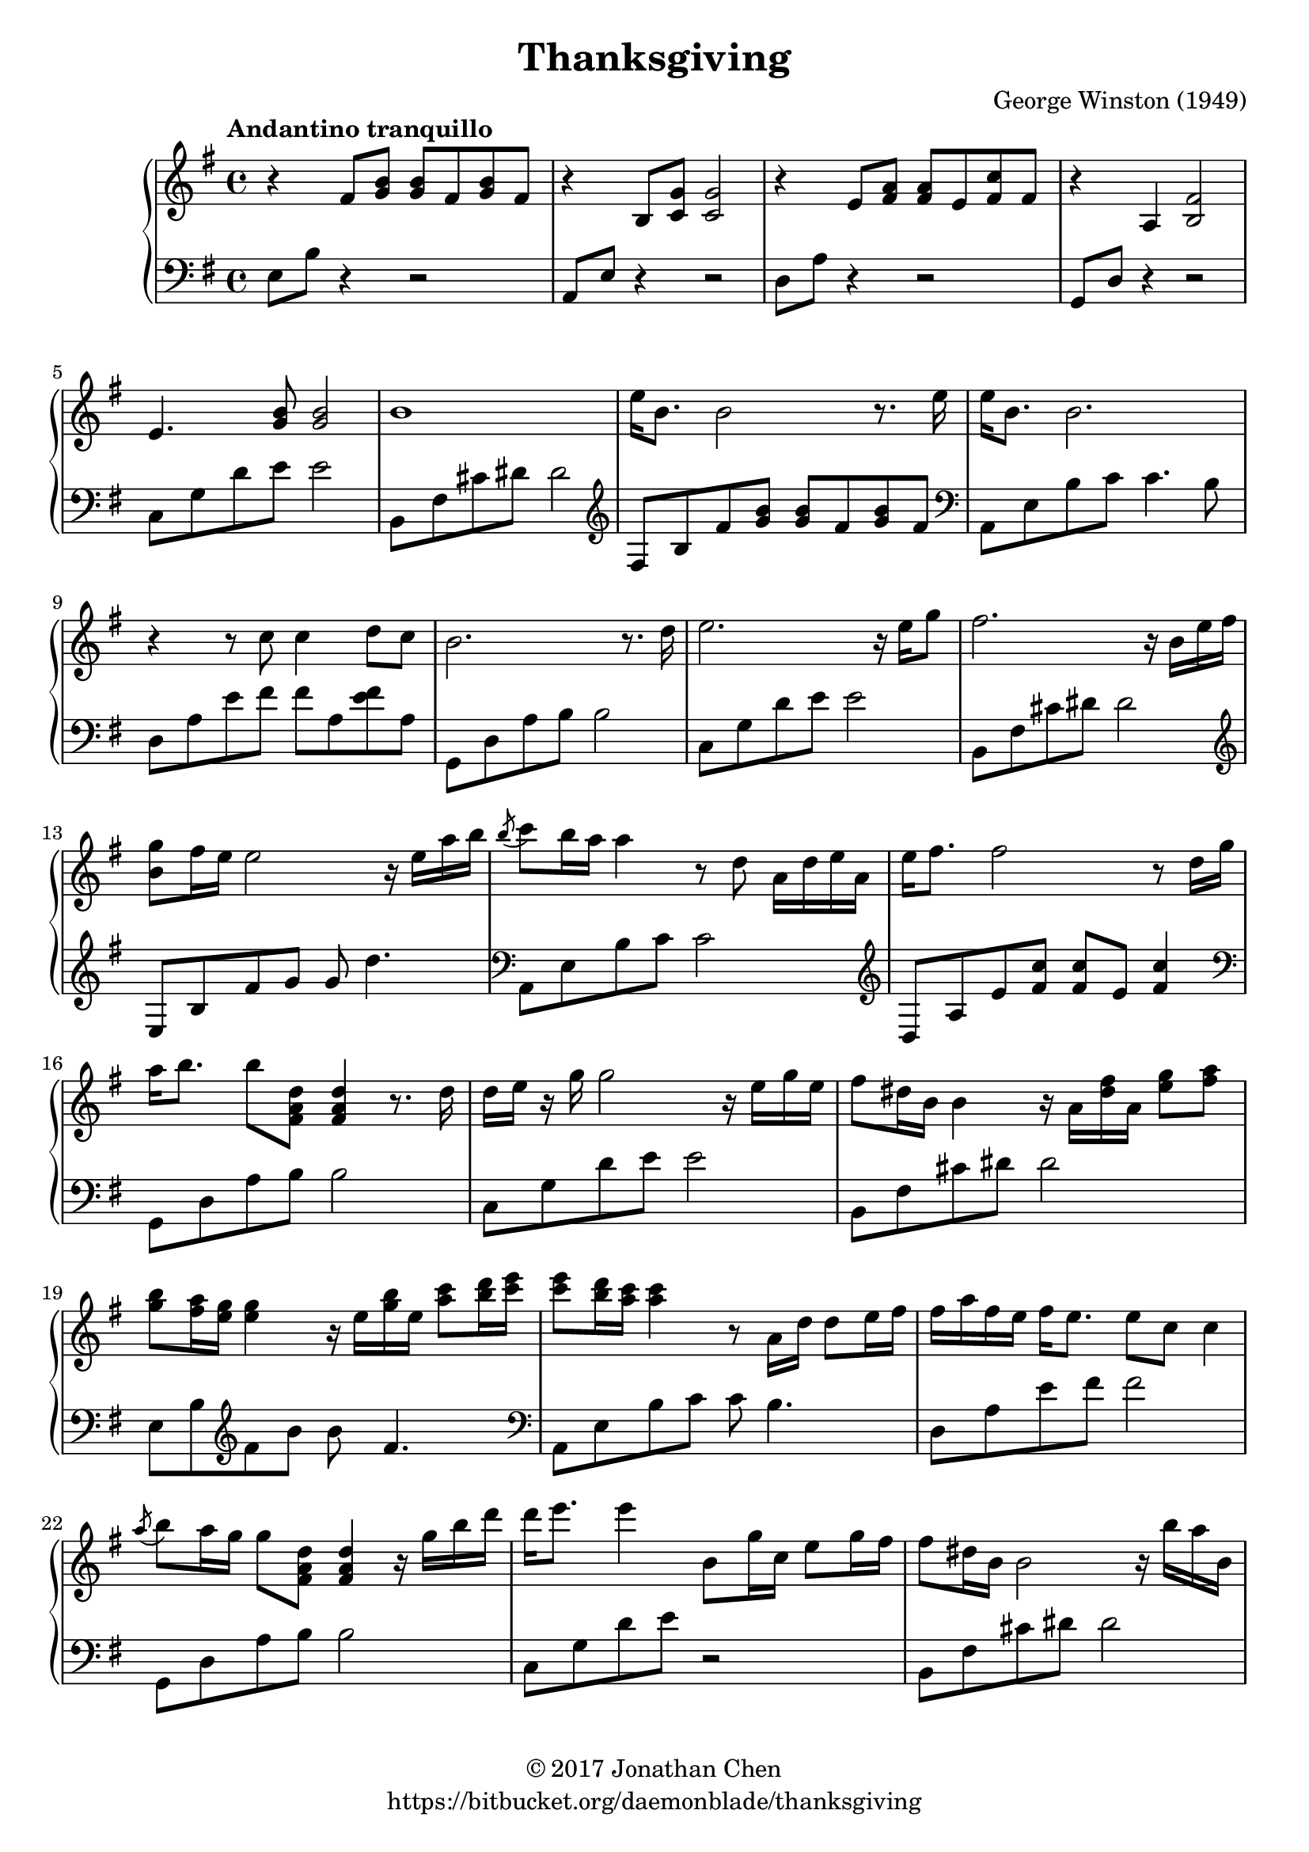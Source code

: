 %
% George Winston's Thanksgiving.
%
% copyright: 2017 Jonathan Chen
% source: https://bitbucket.org/daemonblade/thanksgiving
% style: indent 2 spaces, 80 cols, 1 bar/line
%
\version "2.18.2"

\header
{
  title = "Thanksgiving"
  composer = "George Winston (1949)"
  tagline = "https://bitbucket.org/daemonblade/thanksgiving"
  copyright = \markup { \char ##x00A9 "2017 Jonathan Chen" }
}

thanksgiving_begin =
{
  \tempo "Andantino tranquillo"
  \time 4/4
  \key e \minor
}

thanksgiving_piano_upper = \relative c''
{
  \clef treble
  r4 fis,8 <g b> <g b> fis <g b> fis
  r4 b,8 <c g'> <c g'>2
  r4 e8 <fis a> <fis a> e <fis c'> fis
  r4 a, <b fis'>2
  e4. <g b>8 <g b>2
  b1
  e16 b8. b2 r8. e16
  e b8. b2.
  r4 r8 c c4 d8 c
  b2. r8. d16
  e2. r16 e g8
  fis2. r16 b, e fis
  <b, g'>8 fis'16 e e2 r16 e a b
  \acciaccatura b8 c b16 a a4 r8 d, a16 d e a,
  e' fis8. fis2 r8 d16 g
  a b8. b8 <fis, a d> <fis a d>4 r8. d'16
  d e r g g2 r16 e g e
  fis8 dis16 b b4 r16 a <dis fis> a <e' g>8 <fis a>
  <g b> <fis a>16 <e g> <e g>4 r16 e <g b> e <a c>8 <b d>16 <c e>
  <c e>8 <b d>16 <a c> <a c>4 r8 a,16 d d8 e16 fis
  fis a fis e fis e8. e8 c c4
  \acciaccatura a'8 b8 a16 g g8 <fis, a d> <fis a d>4 r16 g' b d
  d e8. e4 b,8 g'16 c, e8 g16 fis
  fis8 dis16 b b2 r16 b' a b,
}

thanksgiving_piano_lower = \relative c
{
  \clef bass
  e8 b' r4 r2
  a,8 e' r4 r2
  d8 a' r4 r2
  g,8 d' r4 r2
  c8 g' d' e e2
  b,8 fis' cis' dis dis2
  \clef treble
  fis,8 b fis' <g b> <g b> fis <g b> fis
  \clef bass
  a,,8 e' b' c c4. b8
  d, a' e' fis fis a, <e' fis> a,
  g, d' a' b b2
  c,8 g' d' e e2
  b,8 fis' cis' dis dis2
  \clef treble
  e,8 b' fis' g g d'4.
  \clef bass
  a,,8 e' b' c c2
  \clef treble
  d,8 a' e' <fis c'> <fis c'> e <fis c'>4
  \clef bass
  g,,8 d' a' b b2
  c,8 g' d' e e2
  b,8 fis' cis' dis dis2
  e,8 b' \clef treble fis' b b fis4.
  \clef bass
  a,,8 e' b' c c b4.
  d,8 a' e' fis fis2
  g,,8 d' a' b b2
  c,8 g' d' e r2
  b,8 fis' cis' dis dis2
}


%%%%%%%%%%%%%%%%%%%%%%%%%%%%%%%%%%%%%%%%%%%%%%%%%%%%%%%%%%%%%%%%%%%%%%%%%%%%%%%%
%
% Book Generation
%
%%%%%%%%%%%%%%%%%%%%%%%%%%%%%%%%%%%%%%%%%%%%%%%%%%%%%%%%%%%%%%%%%%%%%%%%%%%%%%%%
\book
{
  \score
  {
    \new PianoStaff
    <<
      \new Staff = "upper" << \thanksgiving_begin \thanksgiving_piano_upper >>
      \new Staff = "lower" << \thanksgiving_begin \thanksgiving_piano_lower >>
    >>
  }
}
